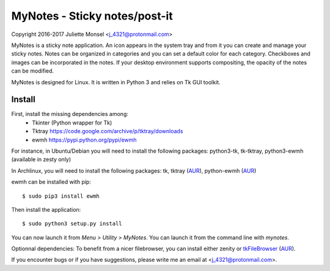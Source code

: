 MyNotes - Sticky notes/post-it
==============================
Copyright 2016-2017 Juliette Monsel <j_4321@protonmail.com>

MyNotes is a sticky note application. An icon appears in the system tray
and from it you can create and manage your sticky notes. Notes can be
organized in categories and you can set a default color for each category.
Checkboxes and images can be incorporated in the notes. If your desktop
environment supports compositing, the opacity of the notes can be modified.

MyNotes is designed for Linux. It is written in Python 3 and relies on
Tk GUI toolkit.

Install
-------

First, install the missing dependencies among:
    - Tkinter (Python wrapper for Tk)
    - Tktray https://code.google.com/archive/p/tktray/downloads
    - ewmh https://pypi.python.org/pypi/ewmh
    
For instance, in Ubuntu/Debian you will need to install the following packages:
python3-tk, tk-tktray, python3-ewmh (available in zesty only)

In Archlinux, you will need to install the following packages:
tk, tktray (`AUR <https://aur.archlinux.org/packages/tktray>`__), python-ewmh (`AUR <https://aur.archlinux.org/packages/python-ewmh>`__)

ewmh can be installed with pip:
::
    $ sudo pip3 install ewmh

Then install the application:
::
    $ sudo python3 setup.py install

You can now launch it from `Menu > Utility > MyNotes`. You can launch
it from the command line with `mynotes`.

Optionnal dependencies:
To benefit from a nicer filebrowser, you can install either zenity or `tkFileBrowser <https://pypi.python.org/pypi/tkFileBrowser>`__ (`AUR <https://aur.archlinux.org/packages/python-tkfilebrowser/>`__).

If you encounter bugs or if you have suggestions, please write me an email
at <j_4321@protonmail.com>.

